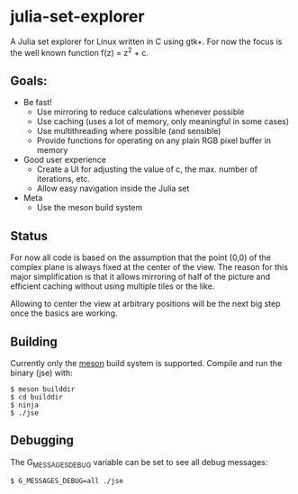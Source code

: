 * julia-set-explorer

  [[https://github.com/IMFTC/julia-set-explorer/raw/master/docs/screenshot.png]]

  A Julia set explorer for Linux written in C using gtk+.
  For now the focus is the well known function f(z) = z^2 + c.

** Goals:

   - Be fast!
     - Use mirroring to reduce calculations whenever possible
     - Use caching (uses a lot of memory, only meaningful in some
       cases)
     - Use multithreading where possible (and sensible)
     - Provide functions for operating on any plain RGB pixel buffer
       in memory
   - Good user experience
     - Create a UI for adjusting the value of c, the max. number of
       iterations, etc.
     - Allow easy navigation inside the Julia set
   - Meta
     - Use the meson build system

** Status

   For now all code is based on the assumption that the point (0,0)
   of the complex plane is always fixed at the center of the
   view. The reason for this major simplification is that it allows
   mirroring of half of the picture and efficient caching without
   using multiple tiles or the like.

   Allowing to center the view at arbitrary positions will be the next
   big step once the basics are working.

** Building

   Currently only the [[http://mesonbuild.com/][meson]] build system is supported. Compile and
   run the binary (jse) with:
   #+BEGIN_SRC shell
   $ meson builddir
   $ cd builddir
   $ ninja
   $ ./jse
   #+END_SRC

** Debugging

   The G_MESSAGES_DEBUG variable can be set to see all debug messages:
   #+BEGIN_SRC shell
   $ G_MESSAGES_DEBUG=all ./jse
   #+END_SRC
